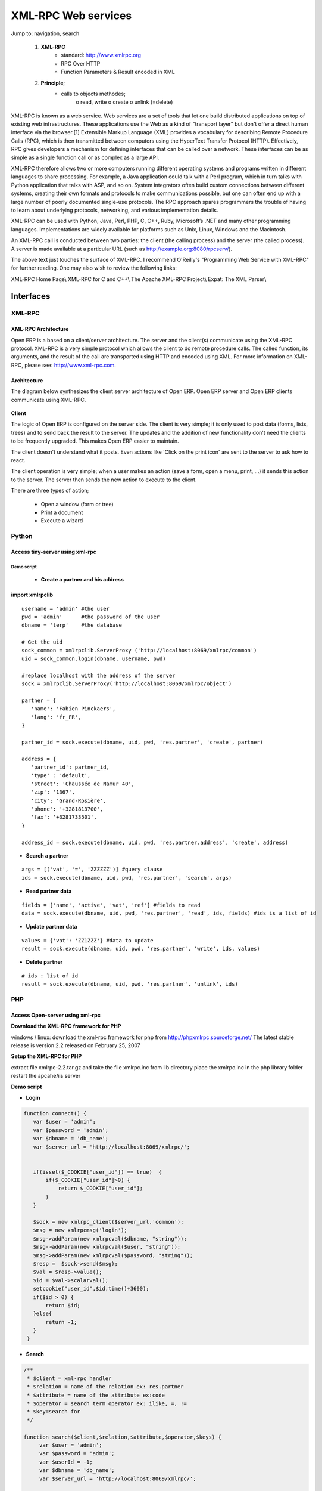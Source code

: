 XML-RPC Web services
====================

Jump to: navigation, search

   1. **XML-RPC**
          * standard: http://www.xmlrpc.org
          * RPC Over HTTP
          * Function Parameters & Result encoded in XML 
   2. **Principle**;
          * calls to objects methodes;
                o read, write
                o create
                o unlink (=delete) 

XML-RPC is known as a web service. Web services are a set of tools that let one build distributed applications on top of existing web infrastructures. These applications use the Web as a kind of "transport layer" but don't offer a direct human interface via the browser.[1] Extensible Markup Language (XML) provides a vocabulary for describing Remote Procedure Calls (RPC), which is then transmitted between computers using the HyperText Transfer Protocol (HTTP). Effectively, RPC gives developers a mechanism for defining interfaces that can be called over a network. These interfaces can be as simple as a single function call or as complex as a large API.

XML-RPC therefore allows two or more computers running different operating systems and programs written in different languages to share processing. For example, a Java application could talk with a Perl program, which in turn talks with Python application that talks with ASP, and so on. System integrators often build custom connections between different systems, creating their own formats and protocols to make communications possible, but one can often end up with a large number of poorly documented single-use protocols. The RPC approach spares programmers the trouble of having to learn about underlying protocols, networking, and various implementation details.

XML-RPC can be used with Python, Java, Perl, PHP, C, C++, Ruby, Microsoft’s .NET and many other programming languages. Implementations are widely available for platforms such as Unix, Linux, Windows and the Macintosh.

An XML-RPC call is conducted between two parties: the client (the calling process) and the server (the called process). A server is made available at a particular URL (such as http://example.org:8080/rpcserv/).

The above text just touches the surface of XML-RPC. I recommend O'Reilly's "Programming Web Service with XML-RPC" for further reading. One may also wish to review the following links:

XML-RPC Home Page\\ XML-RPC for C and C++\\ The Apache XML-RPC Project\\ Expat: The XML Parser\\ 


Interfaces
----------

XML-RPC 
+++++++

XML-RPC Architecture
""""""""""""""""""""

Open ERP is a based on a client/server architecture. The server and the client(s) communicate using the XML-RPC protocol. XML-RPC is a very simple protocol which allows the client to do remote procedure calls. The called function, its arguments, and the result of the call are transported using HTTP and encoded using XML. For more information on XML-RPC, please see: http://www.xml-rpc.com.

Architecture
""""""""""""

The diagram below synthesizes the client server architecture of Open ERP. Open ERP server and Open ERP clients communicate using XML-RPC.

.. figure :: images/tech_arch.png
  :scale: 85
  :align: center      

**Client**

The logic of Open ERP is configured on the server side. The client is very simple; it is only used to post data (forms, lists, trees) and to send back the result to the server. The updates and the addition of new functionality don't need the clients to be frequently upgraded. This makes Open ERP easier to maintain.

The client doesn't understand what it posts. Even actions like 'Click on the print icon' are sent to the server to ask how to react.

The client operation is very simple; when a user makes an action (save a form, open a menu, print, ...) it sends this action to the server. The server then sends the new action to execute to the client.

There are three types of action;

    * Open a window (form or tree)
    * Print a document
    * Execute a wizard 


Python
++++++

Access tiny-server using xml-rpc
""""""""""""""""""""""""""""""""

Demo script
~~~~~~~~~~~

    * **Create a partner and his address**

import xmlrpclib
""""""""""""""""
:: 
	
	username = 'admin' #the user
	pwd = 'admin'      #the password of the user
	dbname = 'terp'    #the database
	 
	# Get the uid
	sock_common = xmlrpclib.ServerProxy ('http://localhost:8069/xmlrpc/common')
	uid = sock_common.login(dbname, username, pwd)
	 
	#replace localhost with the address of the server
	sock = xmlrpclib.ServerProxy('http://localhost:8069/xmlrpc/object')
	 
	partner = {
	   'name': 'Fabien Pinckaers',
	   'lang': 'fr_FR',
	}
	 
	partner_id = sock.execute(dbname, uid, pwd, 'res.partner', 'create', partner)
	 
	address = {
	   'partner_id': partner_id,
	   'type' : 'default',
	   'street': 'Chaussée de Namur 40',
	   'zip': '1367',
	   'city': 'Grand-Rosière',
	   'phone': '+3281813700',
	   'fax': '+3281733501',
	}
	 
	address_id = sock.execute(dbname, uid, pwd, 'res.partner.address', 'create', address)

* **Search a partner** 
::

	args = [('vat', '=', 'ZZZZZZ')] #query clause
	ids = sock.execute(dbname, uid, pwd, 'res.partner', 'search', args)

* **Read partner data**
::

	fields = ['name', 'active', 'vat', 'ref'] #fields to read
	data = sock.execute(dbname, uid, pwd, 'res.partner', 'read', ids, fields) #ids is a list of id

* **Update partner data** 
::

	values = {'vat': 'ZZ1ZZZ'} #data to update
	result = sock.execute(dbname, uid, pwd, 'res.partner', 'write', ids, values)

* **Delete partner**
::

	# ids : list of id
	result = sock.execute(dbname, uid, pwd, 'res.partner', 'unlink', ids)


PHP
+++

Access Open-server using xml-rpc
""""""""""""""""""""""""""""""""

**Download the XML-RPC framework for PHP**

windows / linux: download the xml-rpc framework for php from http://phpxmlrpc.sourceforge.net/ The latest stable release is version 2.2 released on February 25, 2007

**Setup the XML-RPC for PHP**

extract file xmlrpc-2.2.tar.gz and take the file xmlrpc.inc from lib directory place the xmlrpc.inc in the php library folder restart the apcahe/iis server

**Demo script**

* **Login**

.. code-block :: php

	function connect() {
	   var $user = 'admin';
	   var $password = 'admin';
	   var $dbname = 'db_name';
	   var $server_url = 'http://localhost:8069/xmlrpc/';
	 
	 
	   if(isset($_COOKIE["user_id"]) == true)  {
	       if($_COOKIE["user_id"]>0) {
		   return $_COOKIE["user_id"];
	       }
	   }
	 
	   $sock = new xmlrpc_client($server_url.'common');
	   $msg = new xmlrpcmsg('login');
	   $msg->addParam(new xmlrpcval($dbname, "string"));
	   $msg->addParam(new xmlrpcval($user, "string"));
	   $msg->addParam(new xmlrpcval($password, "string"));
	   $resp =  $sock->send($msg);
	   $val = $resp->value();
	   $id = $val->scalarval();
	   setcookie("user_id",$id,time()+3600);
	   if($id > 0) {
	       return $id;
	   }else{
	       return -1;
	   }
	 }

* **Search**

.. code-block :: php

	/** 
	 * $client = xml-rpc handler 
	 * $relation = name of the relation ex: res.partner
	 * $attribute = name of the attribute ex:code 
	 * $operator = search term operator ex: ilike, =, != 
	 * $key=search for
	 */
 
	function search($client,$relation,$attribute,$operator,$keys) {
	     var $user = 'admin';
	     var $password = 'admin';
	     var $userId = -1;
	     var $dbname = 'db_name';
	     var $server_url = 'http://localhost:8069/xmlrpc/';
	 
	     $key = array(new xmlrpcval(array(new xmlrpcval($attribute , "string"),
		          new xmlrpcval($operator,"string"),
		          new xmlrpcval($keys,"string")),"array"),
		    );
	 
	     if($userId<=0) {
		 connect();
	     }
	 
	     $msg = new xmlrpcmsg('execute');
	     $msg->addParam(new xmlrpcval($dbname, "string"));
	     $msg->addParam(new xmlrpcval($userId, "int"));
	     $msg->addParam(new xmlrpcval($password, "string"));
	     $msg->addParam(new xmlrpcval($relation, "string"));
	     $msg->addParam(new xmlrpcval("search", "string"));
	     $msg->addParam(new xmlrpcval($key, "array"));
	 
	     $resp = $client->send($msg);
	     $val = $resp->value();
	     $ids = $val->scalarval();
	 
	     return $ids;
	}

* **Create** 
::

	TODO

* **Write**
::

	TODO

JAVA
++++

Access Open-server using xml-rpc
""""""""""""""""""""""""""""""""

**Download the apache XML-RPC framework for JAVA**

Download the xml-rpc framework for java from http://ws.apache.org/xmlrpc/ The latest stable release is version 3.1 released on August 12, 2007 All TinyERP errors throw exception because the framework allows only an int as the error code where Tinyerp return a string.

**Demo script**

* **Find Databases**

.. code-block :: java

	import java.net.URL;
	import java.util.Vector;
	 
	import org.apache.commons.lang.StringUtils;
	import org.apache.xmlrpc.XmlRpcException;
	import org.apache.xmlrpc.client.XmlRpcClient;
	import org.apache.xmlrpc.client.XmlRpcClientConfigImpl;
	 
	public Vector<String> getDatabaseList(String host, int port) 
	{
	  XmlRpcClient xmlrpcDb = new XmlRpcClient();
	 
	  XmlRpcClientConfigImpl xmlrpcConfigDb = new XmlRpcClientConfigImpl();
	  xmlrpcConfigDb.setEnabledForExtensions(true);
	  xmlrpcConfigDb.setServerURL(new URL("http",host,port,"/xmlrpc/db"));
	 
	  xmlrpcDb.setConfig(xmlrpcConfigDb);
	 
	  try {
	    //Retrieve databases
	    Vector<Object> params = new Vector<Object>();
	    Object result = xmlrpcDb.execute("list", params);
	    Object[] a = (Object[]) result;
	 
	    Vector<String> res = new Vector<String>();
	    for (int i = 0; i < a.length; i++) {
	    if (a[i] instanceof String)
	    {
	      res.addElement((String)a[i]);
	    }
	  }
	  catch (XmlRpcException e) {
	    logger.warn("XmlException Error while retrieving TinyERP Databases: ",e);
	    return -2;
	  } 
	  catch (Exception e)
	  {
	    logger.warn("Error while retrieving TinyERP Databases: ",e);
	    return -3;
	  }
	}


* **Login**

.. code-block :: java

	import java.net.URL;
	 
	import org.apache.commons.lang.StringUtils;
	import org.apache.xmlrpc.XmlRpcException;
	import org.apache.xmlrpc.client.XmlRpcClient;
	import org.apache.xmlrpc.client.XmlRpcClientConfigImpl;
	 
	public int Connect(String host, int port, String tinydb, String login, String password)
	{
	  XmlRpcClient xmlrpcLogin = new XmlRpcClient();
	 
	  XmlRpcClientConfigImpl xmlrpcConfigLogin = new XmlRpcClientConfigImpl();
	  xmlrpcConfigLogin.setEnabledForExtensions(true);
	  xmlrpcConfigLogin.setServerURL(new URL("http",host,port,"/xmlrpc/common"));
	 
	  xmlrpcLogin.setConfig(xmlrpcConfigLogin);
	 
	  try {
	    //Connect
	    params = new Object[] {tinydb,login,password};
	    Object id = xmlrpcLogin.execute("login", params);
	    if (id instanceof Integer)
	      return (Integer)id;
	    return -1;
	  }
	  catch (XmlRpcException e) {
	    logger.warn("XmlException Error while logging to TinyERP: ",e);
	    return -2;
	  } 
	  catch (Exception e)
	  {
	    logger.warn("Error while logging to TinyERP: ",e);
	    return -3;
	  }
	}

* **Search** 

::
	
	TODO

* **Create** 
::

	TODO

* **Write**
::
 
	TODO

Python Example
--------------

Example of creation of a partner and his address.

.. code-block :: python

	import xmlrpclib
	 
	sock = xmlrpclib.ServerProxy('http://localhost:8069/xmlrpc/object')
	uid = 1
	pwd = 'demo'
	 
	partner = {
	    'title': 'Monsieur',
	    'name': 'Fabien Pinckaers',
	    'lang': 'fr',
	    'active': True,
	}
	 
	partner_id = sock.execute(dbname, uid, pwd, 'res.partner', 'create', partner)
	 
	address = {
	    'partner_id': partner_id,
	    'type': 'default',
	    'street': 'Rue du vieux chateau, 21',
	    'zip': '1457',
	    'city': 'Walhain',
	    'phone': '(+32)10.68.94.39',
	    'fax': '(+32)10.68.94.39',
	}
	 
	sock.execute(dbname, uid, pwd, 'res.partner.address', 'create', address)

To get the UID of a user, you can use the following script:

.. code-block :: python

	sock = xmlrpclib.ServerProxy('http://localhost:8069/xmlrpc/common')
	 UID = sock.login('terp3', 'admin', 'admin')

CRUD example:	

.. code-block :: python

	"""
	:The login function is under
	::    http://localhost:8069/xmlrpc/common
	:For object retrieval use:
	::    http://localhost:8069/xmlrpc/object 
	"""
	import xmlrpclib
	 
	user = 'admin'
	pwd = 'admin'
	dbname = 'terp3'
	model = 'res.partner'
	 
	sock = xmlrpclib.ServerProxy('http://localhost:8069/xmlrpc/common')
	uid = sock.login(dbname ,user ,pwd)
	 
	sock = xmlrpclib.ServerProxy('http://localhost:8069/xmlrpc/object')
	 
	# CREATE A PARTNER
	partner_data = {'name':'Tiny', 'active':True, 'vat':'ZZZZZ'}
	partner_id = sock.execute(dbname, uid, pwd, model, 'create', partner_data)
	 
	# The relation between res.partner and res.partner.category is of type many2many
	# To add  categories to a partner use the following format:
	partner_data = {'name':'Provider2', 'category_id': [(6,0,[3, 2, 1])]} 
	# Where [3, 2, 1] are id fields of lines in res.partner.category
	 
	# SEARCH PARTNERS
	args = [('vat', '=', 'ZZZZZ'),]
	ids = sock.execute(dbname, uid, pwd, model, 'search', args)
	 
	# READ PARTNER DATA
	fields = ['name', 'active', 'vat', 'ref'] 
	results = sock.execute(dbname, uid, pwd, model, 'read', ids, fields)
	print results
	 
	# EDIT PARTNER DATA
	values = {'vat':'ZZ1ZZ'}
	results = sock.execute(dbname, uid, pwd, model, 'write', ids, values)
	 
	# DELETE PARTNER DATA
	results = sock.execute(dbname, uid, pwd, model, 'unlink', ids)

PRINT example:

   1. PRINT INVOICE
   2. IDS is the invoice ID, as returned by:
   3. ids = sock.execute(dbname, uid, pwd, 'account.invoice', 'search', [('number', 'ilike', invoicenumber), ('type', '=', 'out_invoice')]) 

.. code-block :: python

	import time
	import base64
	printsock = xmlrpclib.ServerProxy('http://server:8069/xmlrpc/report')
	model = 'account.invoice'
	id_report = printsock.report(dbname, uid, pwd, model, ids, {'model': model, 'id': ids[0], 'report_type':'pdf'})
	time.sleep(5)
	state = False
	attempt = 0
	while not state:
	    report = printsock.report_get(dbname, uid, pwd, id_report)
	    state = report['state']
	    if not state:
		time.sleep(1)
		attempt += 1
	    if attempt>200:
		print 'Printing aborted, too long delay !'
	 
	    string_pdf = base64.decodestring(report['result'])
	    file_pdf = open('/tmp/file.pdf','w')
	    file_pdf.write(string_pdf)
	    file_pdf.close()



PHP Example
-----------

Here is an example on how to insert a new partner using PHP. This example makes use the phpxmlrpc library, available on sourceforge.

.. code-block :: php

	    <?

		include('xmlrpc.inc'); 

		$arrayVal = array( 
		'name'=>new xmlrpcval('Fabien Pinckaers', "string") , 
		'vat'=>new xmlrpcval('BE477472701' , "string") 
		); 

		$client = new xmlrpc_client("http://localhost:8069/xmlrpc/object"); 

		$msg = new xmlrpcmsg('execute'); 
		$msg->addParam(new xmlrpcval("dbname", "string")); 
		$msg->addParam(new xmlrpcval("3", "int")); 
		$msg->addParam(new xmlrpcval("demo", "string")); 
		$msg->addParam(new xmlrpcval("res.partner", "string")); 
		$msg->addParam(new xmlrpcval("create", "string")); 
		$msg->addParam(new xmlrpcval($arrayVal, "struct")); 

		$resp = $client->send($msg); 

		if ($resp->faultCode())

		    echo 'Error: '.$resp->faultString(); 

		else

		    echo 'Partner '.$resp->value()->scalarval().' created !'; 

	    ?> 

	
	

